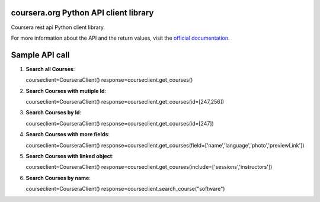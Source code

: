 coursera.org Python API client library
==================================

Coursera rest api Python client library.


For more information about the API and the return values, visit the `official documentation`_.

Sample API call
======================================================

#. **Search all Courses**::

   courseclient=CourseraClient()
   response=courseclient.get_courses()

#. **Search Courses with mutiple Id**::

   courseclient=CourseraClient()
   response=courseclient.get_courses(id=[247,256])

#. **Search Courses by Id**::

   courseclient=CourseraClient()
   response=courseclient.get_courses(id=[247])

#. **Search Courses with more fields**::

   courseclient=CourseraClient()
   response=courseclient.get_courses(field=['name','language','photo','previewLink'])

#. **Search Courses with linked object**::

   courseclient=CourseraClient()
   response=courseclient.get_courses(include=['sessions','instructors'])

#. **Search Courses by name**::

   courseclient=CourseraClient()
   response=courseclient.search_course("software")




    

.. _coursera.org: http://developers.face.com/
.. _official documentation: https://tech.coursera.org/app-platform/catalog/
